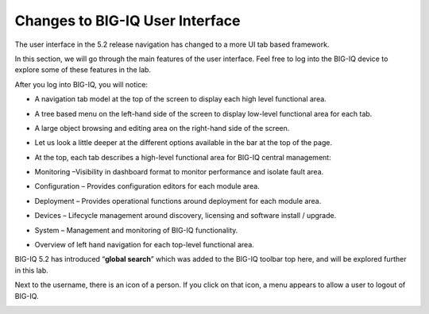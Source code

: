 Changes to BIG-IQ User Interface
================================

The user interface in the 5.2 release navigation has changed to a more
UI tab based framework.

In this section, we will go through the main features of the user
interface. Feel free to log into the BIG-IQ device to explore some of
these features in the lab.

After you log into BIG-IQ, you will notice:

-  A navigation tab model at the top of the screen to display each high
   level functional area.

-  A tree based menu on the left-hand side of the screen to display
   low-level functional area for each tab.

-  A large object browsing and editing area on the right-hand side of
   the screen.

   |image63|

-  Let us look a little deeper at the different options available in the
   bar at the top of the page.

   |image64|

-  At the top, each tab describes a high-level functional area for
   BIG-IQ central management:

-  Monitoring –Visibility in dashboard format to monitor performance and
   isolate fault area.

-  Configuration – Provides configuration editors for each module area.

-  Deployment – Provides operational functions around deployment for
   each module area.

-  Devices – Lifecycle management around discovery, licensing and
   software install / upgrade.

-  System – Management and monitoring of BIG-IQ functionality.

-  Overview of left hand navigation for each top-level functional area.

   |image65|

BIG-IQ 5.2 has introduced “\ **global search**\ ” which was added to the
BIG-IQ toolbar top here, and will be explored further in this lab.

|image66|

Next to the username, there is an icon of a person. If you click on that
icon, a menu appears to allow a user to logout of BIG-IQ.

|image67|

.. |image63| image:: /_static/class1/image59.png
   :width: 6.50000in
   :height: 1.44792in
.. |image64| image:: /_static/class1/image60.png
   :width: 6.48958in
   :height: 2.40625in
.. |image65| image:: /_static/class1/image61.png
   :width: 6.49028in
   :height: 6.33819in
.. |image66| image:: /_static/class1/image62.png
   :width: 6.50000in
   :height: 0.55208in
.. |image67| image:: /_static/class1/image63.png
   :width: 6.50000in
   :height: 0.56250in
